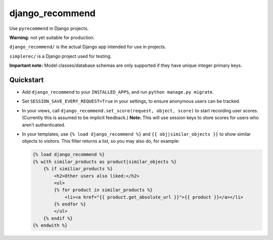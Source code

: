 django_recommend
================

.. image:: https://travis-ci.org/dan-passaro/django-recommend.svg
    :target: https://travis-ci.org/dan-passaro/django-recommend

Use ``pyrecommend`` in Django projects. 

**Warning:** not yet suitable for production.

``django_recommend/`` is the actual Django app intended for use in projects.

``simplerec/`` is a Django project used for testing.

**Important note:** Model classes/database schemas are only supported if they
have unique integer primary keys.


Quickstart
----------

* Add ``django_recommend`` to your ``INSTALLED_APPS``, and run
  ``python manage.py migrate``.

* Set ``SESSION_SAVE_EVERY_REQUEST=True`` in your settings, to ensure anonymous
  users can be tracked.

* In your views, call ``django_recommend.set_score(request, object, score)`` to
  start recording user scores. (Currently this is assumed to be implicit
  feedback.) **Note:** This will use session keys to store scores for users who
  aren't authenticated.

* In your templates, use ``{% load django_recommend %}`` and
  ``{{ obj|similar_objects }}`` to show similar objects to visitors. This
  filter returns a list, so you may also do, for example:

  .. code:: html+django

      {% load django_recommend %}
      {% with similar_products as product|similar_objects %}
          {% if similiar_products %}
              <h2>Other users also liked:</h2>
              <ul>
              {% for product in similar_products %}
                  <li><a href="{{ product.get_absolute_url }}">{{ product }}</a></li>
              {% endfor %}
              </ul>
          {% endif %}
      {% endwith %}
